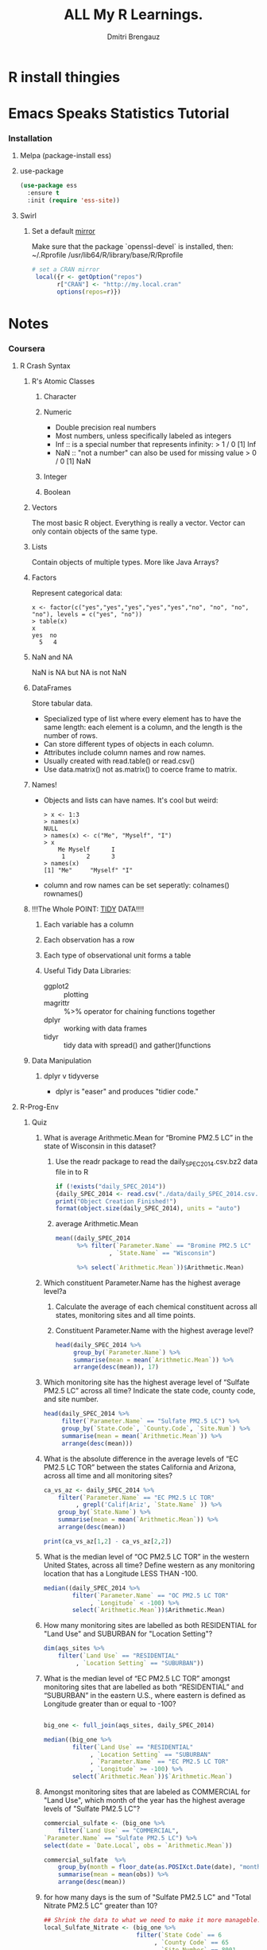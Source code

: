 #+TITLE: ALL My R Learnings.
#+AUTHOR: Dmitri Brengauz
#+STARTUP: hideblocks
#+BABEL: :session *R*

* R install thingies
  
* Emacs Speaks Statistics Tutorial
*** Installation
***** Melpa (package-install ess)
***** use-package
      #+BEGIN_SRC emacs-lisp
        (use-package ess
          :ensure t
          :init (require 'ess-site))
      #+END_SRC
***** Swirl
******* Set a default [[https://cran.r-project.org/mirrors.html][mirror]]
        Make sure that the package `openssl-devel` is installed, then:
        ~/.Rprofile
        /usr/lib64/R/library/base/R/Rprofile
        #+BEGIN_SRC R
          # set a CRAN mirror
           local({r <- getOption("repos")
                 r["CRAN"] <- "http://my.local.cran"
                 options(repos=r)})
        #+END_SRC
* Notes
*** Coursera
***** R Crash Syntax
******* R's Atomic Classes
********* Character
********* Numeric
          - Double precision real numbers
          - Most numbers, unless specifically labeled as integers
          - Inf :: is a special number that represents infinity:
                   > 1 / 0
                   [1] Inf
          - NaN :: "not a number" can also be used for missing value
                   > 0 / 0
                   [1] NaN
********* Integer
********* Boolean
******* Vectors
        The most basic R object. Everything is really a vector. Vector can
        only contain objects of the same type.
******* Lists
        Contain objects of multiple types. More like Java Arrays?
******* Factors
        Represent categorical data:
        #+BEGIN_SRC text
          x <- factor(c("yes","yes","yes","yes","yes","no", "no", "no", "no"), levels = c("yes", "no"))
          > table(x)
          x
          yes  no 
            5   4 
        #+END_SRC
******* NaN and NA
        NaN is NA but NA is not NaN
******* DataFrames
        Store tabular data. 
        - Specialized type of list where every element has to have the
          same length: each element is a column, and the length is the
          number of rows.
        - Can store different types of objects in each column.
        - Attributes include column names and row names.
        - Usually created with read.table() or read.csv()
        - Use data.matrix() not as.matrix() to coerce frame to matrix.
******* Names!
        - Objects and lists can have names. It's cool but weird:
          #+BEGIN_SRC text
            > x <- 1:3
            > names(x)
            NULL
            > names(x) <- c("Me", "Myself", "I")
            > x
                Me Myself      I 
                 1      2      3 
            > names(x)
            [1] "Me"     "Myself" "I"     
          #+END_SRC
        - column and row names can be set seperatly: colnames() rownames()
******* !!!The Whole POINT: [[https://www.jstatsoft.org/article/view/v059i10][TIDY]] DATA!!!!
********* Each variable has a column
********* Each observation has a row
********* Each type of observational unit forms a table
********* Useful Tidy Data Libraries:
          - ggplot2 :: plotting
          - magrittr :: %>% operator for chaining functions together
          - dplyr :: working with data frames
          - tidyr :: tidy data with spread() and gather()functions
******* Data Manipulation
********* dplyr v tidyverse
          - dplyr is "easer" and produces "tidier code."

***** R-Prog-Env
******* Quiz
        :PROPERTIES:
        :DIR: ./R-env/Week4Quiz
        :END:
        1. What is average Arithmetic.Mean for “Bromine PM2.5 LC” in
           the state of Wisconsin in this dataset?
           1. Use the readr package to read the
              daily_SPEC_2014.csv.bz2 data file in to R
              #+BEGIN_SRC R
                if (!exists("daily_SPEC_2014"))
                {daily_SPEC_2014 <- read.csv("./data/daily_SPEC_2014.csv.bz2") }
                print("Object Creation Finished!")
                format(object.size(daily_SPEC_2014), units = "auto")
              #+END_SRC

                #+RESULTS:

           2. average Arithmetic.Mean
              #+BEGIN_SRC R
                mean((daily_SPEC_2014 
                      %>% filter(`Parameter.Name` == "Bromine PM2.5 LC"
                               , `State.Name` == "Wisconsin") 

                      %>% select(`Arithmetic.Mean`))$Arithmetic.Mean)
              #+END_SRC

        2. Which constituent Parameter.Name has the highest average level?a
           1. Calculate the average of each chemical constituent
              across all states, monitoring sites and all time points.

           2. Constituent Parameter.Name with the highest average level?
              #+BEGIN_SRC R
                head(daily_SPEC_2014 %>%
                     group_by(`Parameter.Name`) %>%
                     summarise(mean = mean(`Arithmetic.Mean`)) %>%
                     arrange(desc(mean)), 17)
              #+END_SRC
        3. Which monitoring site has the highest average level of
           “Sulfate PM2.5 LC” across all time?
           Indicate the state code, county code, and site number.
           #+BEGIN_SRC R
             head(daily_SPEC_2014 %>%
                  filter(`Parameter.Name` == "Sulfate PM2.5 LC") %>%
                  group_by(`State.Code`, `County.Code`, `Site.Num`) %>%
                  summarise(mean = mean(`Arithmetic.Mean`)) %>%
                  arrange(desc(mean)))
           #+END_SRC
        4. What is the absolute difference in the average levels of
           “EC PM2.5 LC TOR” between the states California and
           Arizona, across all time and all monitoring sites?
           #+BEGIN_SRC R
             ca_vs_az <- daily_SPEC_2014 %>%
                 filter(`Parameter.Name` == "EC PM2.5 LC TOR"
                      , grepl('Calif|Ariz', `State.Name` )) %>%
                 group_by(`State.Name`) %>%
                 summarise(mean = mean(`Arithmetic.Mean`)) %>%
                 arrange(desc(mean))

             print(ca_vs_az[1,2] - ca_vs_az[2,2])
           #+END_SRC
        5. What is the median level of “OC PM2.5 LC TOR” in the
           western United States, across all time? Define western as
           any monitoring location that has a Longitude LESS THAN
           -100.
           #+BEGIN_SRC R
             median((daily_SPEC_2014 %>%
                     filter(`Parameter.Name` == "OC PM2.5 LC TOR"
                          , `Longitude` < -100) %>%
                     select(`Arithmetic.Mean`))$Arithmetic.Mean)
           #+END_SRC
        6. How many monitoring sites are labelled as both RESIDENTIAL
           for "Land Use" and SUBURBAN for "Location Setting"?
           #+BEGIN_SRC R
             dim(aqs_sites %>%
                 filter(`Land Use` == "RESIDENTIAL"
                      , `Location Setting` == "SUBURBAN"))
           #+END_SRC
        7. What is the median level of “EC PM2.5 LC TOR” amongst
           monitoring sites that are labelled as both “RESIDENTIAL”
           and “SUBURBAN” in the eastern U.S., where eastern is
           defined as Longitude greater than or equal to -100?
           #+BEGIN_SRC R

             big_one <- full_join(aqs_sites, daily_SPEC_2014)

             median((big_one %>%
                     filter(`Land Use` == "RESIDENTIAL"
                          , `Location Setting` == "SUBURBAN"
                          , `Parameter.Name` == "EC PM2.5 LC TOR"
                          , `Longitude` >= -100) %>%
                     select(`Arithmetic.Mean`))$`Arithmetic.Mean`)
           #+END_SRC
        8. Amongst monitoring sites that are labeled as COMMERCIAL for
           "Land Use", which month of the year has the highest average
           levels of "Sulfate PM2.5 LC"?
           #+BEGIN_SRC R
             commercial_sulfate <- (big_one %>%
                 filter(`Land Use` == "COMMERCIAL",
             `Parameter.Name` == "Sulfate PM2.5 LC") %>%
             select(date = `Date.Local`, obs = `Arithmetic.Mean`))

             commercial_sulfate  %>%
                 group_by(month = floor_date(as.POSIXct.Date(date), "month")) %>%
                 summarise(mean = mean(obs)) %>%
                 arrange(desc(mean))
           #+END_SRC
        9. for how many days is the sum of "Sulfate PM2.5 LC" and
           "Total Nitrate PM2.5 LC" greater than 10?
           #+BEGIN_SRC R
             ## Shrink the data to what we need to make it more manageble.
             local_Sulfate_Nitrate <- (big_one %>%
                                       filter(`State Code` == 6
                                            , `County Code` == 65
                                            , `Site Number` == 8001
                                            , grepl('Sulfate PM2.5 LC|Total Nitrate PM2.5 LC',
                                                    `Parameter.Name` )) %>%
                                       select(date = `Date.Local`
                                            , parameter = `Parameter.Name`
                                            , obs = `Arithmetic.Mean`))


             ## Get the mean values for each day on each parameter
             summarry_local_Sulfate_Nitrate <- local_Sulfate_Nitrate %>% 
             group_by(date, parameter) %>%
                 summarise(mean(`obs`)local_Sulfate_Nitrate %>% 
                                      group_by(date, parameter) %>%
                                      summarise(mean(`obs`)))


             ((summarry_local_Sulfate_Nitrate %>%
               filter(grepl('ulfate' , parameter)))
                 +
                 (summarry_local_Sulfate_Nitrate %>%
                  filter(grepl('itra' ,parameter)))) %>%
                 filter(`mean(obs)` > 10)
           #+END_SRC
        10. Which monitoring site in the dataset has the highest
            correlation between "Sulfate PM2.5 LC" and "Total Nitrate
            PM2.5 LC" across all dates?
            #+BEGIN_SRC R
              all_Sulfate <- (daily_SPEC_2014
                  %>% filter(`Parameter.Name` == "Sulfate PM2.5 LC")
                  %>% select(State=`State.Code`
                           , County=`County.Code`
                           , Site=`Site.Num`
                           , obs=`Arithmetic.Mean`
                           , date=`Date.Local`)
                  %>% group_by(State
                             , County
                             , Site
                             , date)
                  %>% summarise(value_Sulfate=mean(`obs`)))

              total_total__Nitrate <- (daily_SPEC_2014 
                  %>% filter(`Parameter.Name` == "Total Nitrate PM2.5 LC") 
                  %>% select(State=`State.Code`
                           , County=`County.Code`
                           , Site=`Site.Num`
                           , obs=`Arithmetic.Mean`
                           , date=`Date.Local`)
                  %>% group_by(State
                             , County
                             , Site
                             , date)
                  %>% summarise(value_Nitrate=mean(`value`)))

              both_S_and_N <- (inner_join(total_total__Nitrate
                                       , all_Sulfate))


              both_S_and_N
              %>% group_by(State, County, Site)
              %>% summarise(correlation=cor(`value_Sulfate`
                                          , `value_Nitrate`
                                          , use = "complete.obs"))
              %>% arrange(desc(correlation))
            #+END_SRC

*** [[http://r4ds.had.co.nz/][R]] for Data Science
***** Data visualisation
      
